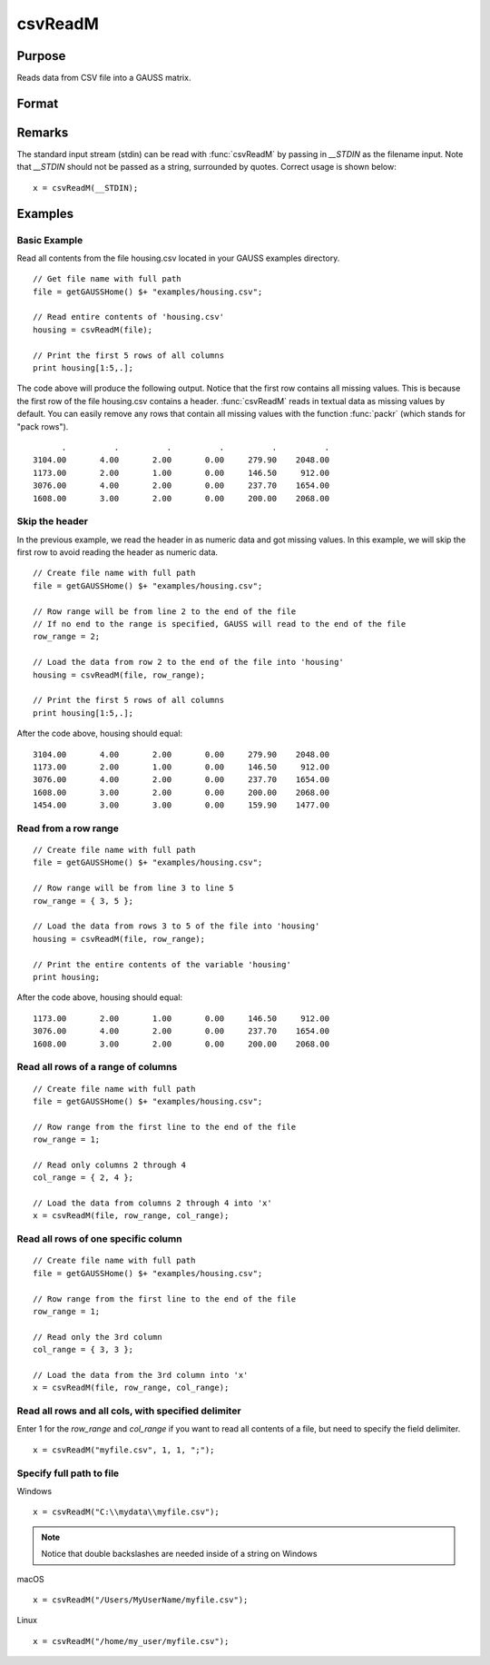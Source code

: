 
csvReadM
==============================================

Purpose
----------------
Reads data from CSV file into a GAUSS matrix.

Format
----------------
.. function:: csvReadM(file[, row_range[, col_range[, delimiter]]])

    :param file: name of CSV file.
    :type file: string

    :param row_range: Optional input: The first element of *row_range* will specify the
        first row of the file to read. If there is a second element in *row_range*, 
        it will specify the last row to read from the file. If there is no second 
        element in *row_range*, GAUSS will read to the end of the file. If *row_range*
        is not passed in, all rows will be read from the file. Default = 1.
    :type row_range: scalar or 2x1 matrix

    :param col_range: Optional input. The first element of *col_range* will specify the 
        first column of the file to read. If there is a second element in *col_range*, 
        it will specify the last column to read from the file. If there is no second 
        element in *col_range*, GAUSS will read to the end of the file. If *col_range* 
        is not passed in, all columns will be read from the file. Default = 1.
    :type col_range: scalar or 2x1 matrix

    :param delimiter: Optional input. The character used to separate elements in the file. Examples include:

        - space ``" "``
        - tab ``"\t"``
        - semi-colon ``";"``
        - comma ``","`` (Default)

    :type delimiter: string

    :returns: mat (*matrix*), data read from the CSV file.

Remarks
------------

The standard input stream (stdin) can be read with :func:`csvReadM` by passing
in `__STDIN` as the filename input. Note that `__STDIN` should not be
passed as a string, surrounded by quotes. Correct usage is shown below:

::

   x = csvReadM(__STDIN);

Examples
----------------

Basic Example
+++++++++++++

Read all contents from the file housing.csv located in your GAUSS examples directory.

::

    // Get file name with full path
    file = getGAUSSHome() $+ "examples/housing.csv";
    
    // Read entire contents of 'housing.csv'
    housing = csvReadM(file);
    
    // Print the first 5 rows of all columns
    print housing[1:5,.];

The code above will produce the following output. Notice that the first row contains all missing values. 
This is because the first row of the file housing.csv contains a header. :func:`csvReadM` reads in textual 
data as missing values by default. You can easily remove any rows that contain all missing values with 
the function :func:`packr` (which stands for "pack rows").

::

          .          .          .          .          .          . 
    3104.00       4.00       2.00       0.00     279.90    2048.00 
    1173.00       2.00       1.00       0.00     146.50     912.00 
    3076.00       4.00       2.00       0.00     237.70    1654.00 
    1608.00       3.00       2.00       0.00     200.00    2068.00

Skip the header
+++++++++++++++

In the previous example, we read the header in as numeric data and got missing values. 
In this example, we will skip the first row to avoid reading the header as numeric data.

::

    // Create file name with full path
    file = getGAUSSHome() $+ "examples/housing.csv";
    
    // Row range will be from line 2 to the end of the file
    // If no end to the range is specified, GAUSS will read to the end of the file
    row_range = 2;
    
    // Load the data from row 2 to the end of the file into 'housing'
    housing = csvReadM(file, row_range);
    
    // Print the first 5 rows of all columns
    print housing[1:5,.];

After the code above, housing should equal:

::

    3104.00       4.00       2.00       0.00     279.90    2048.00 
    1173.00       2.00       1.00       0.00     146.50     912.00 
    3076.00       4.00       2.00       0.00     237.70    1654.00 
    1608.00       3.00       2.00       0.00     200.00    2068.00 
    1454.00       3.00       3.00       0.00     159.90    1477.00

Read from a row range
+++++++++++++++++++++

::

    // Create file name with full path
    file = getGAUSSHome() $+ "examples/housing.csv";
    
    // Row range will be from line 3 to line 5
    row_range = { 3, 5 };
    
    // Load the data from rows 3 to 5 of the file into 'housing'
    housing = csvReadM(file, row_range);
    
    // Print the entire contents of the variable 'housing'
    print housing;

After the code above, housing should equal:

::

    1173.00       2.00       1.00       0.00     146.50     912.00 
    3076.00       4.00       2.00       0.00     237.70    1654.00 
    1608.00       3.00       2.00       0.00     200.00    2068.00

Read all rows of a range of columns
+++++++++++++++++++++++++++++++++++

::

    // Create file name with full path
    file = getGAUSSHome() $+ "examples/housing.csv";
    
    // Row range from the first line to the end of the file
    row_range = 1;
    
    // Read only columns 2 through 4
    col_range = { 2, 4 };
    
    // Load the data from columns 2 through 4 into 'x'
    x = csvReadM(file, row_range, col_range);

Read all rows of one specific column
++++++++++++++++++++++++++++++++++++

::

    // Create file name with full path
    file = getGAUSSHome() $+ "examples/housing.csv";
    
    // Row range from the first line to the end of the file
    row_range = 1;
    
    // Read only the 3rd column
    col_range = { 3, 3 };
    
    // Load the data from the 3rd column into 'x'
    x = csvReadM(file, row_range, col_range);

Read all rows and all cols, with specified delimiter
++++++++++++++++++++++++++++++++++++++++++++++++++++

Enter 1 for the *row_range* and *col_range* if you want to read all contents of a file, but need to specify the field delimiter.

::

    x = csvReadM("myfile.csv", 1, 1, ";");

Specify full path to file
+++++++++++++++++++++++++

Windows

::

    x = csvReadM("C:\\mydata\\myfile.csv");

.. NOTE:: Notice that double backslashes are needed inside of a string on Windows

macOS

::

    x = csvReadM("/Users/MyUserName/myfile.csv");

Linux

::

    x = csvReadM("/home/my_user/myfile.csv");

.. seealso:: Functions :func:`csvReadSA`, :func:`xlsWrite`, :func:`xlsWriteM`, :func:`xlsWriteSA`, :func:`xlsGetSheetCount`, :func:`xlsGetSheetSize`, :func:`xlsGetSheetTypes`, :func:`xlsMakeRange`

